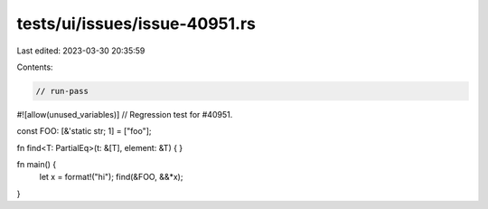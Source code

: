 tests/ui/issues/issue-40951.rs
==============================

Last edited: 2023-03-30 20:35:59

Contents:

.. code-block:: rs

    // run-pass
#![allow(unused_variables)]
// Regression test for #40951.

const FOO: [&'static str; 1] = ["foo"];

fn find<T: PartialEq>(t: &[T], element: &T) { }

fn main() {
    let x = format!("hi");
    find(&FOO, &&*x);
}


